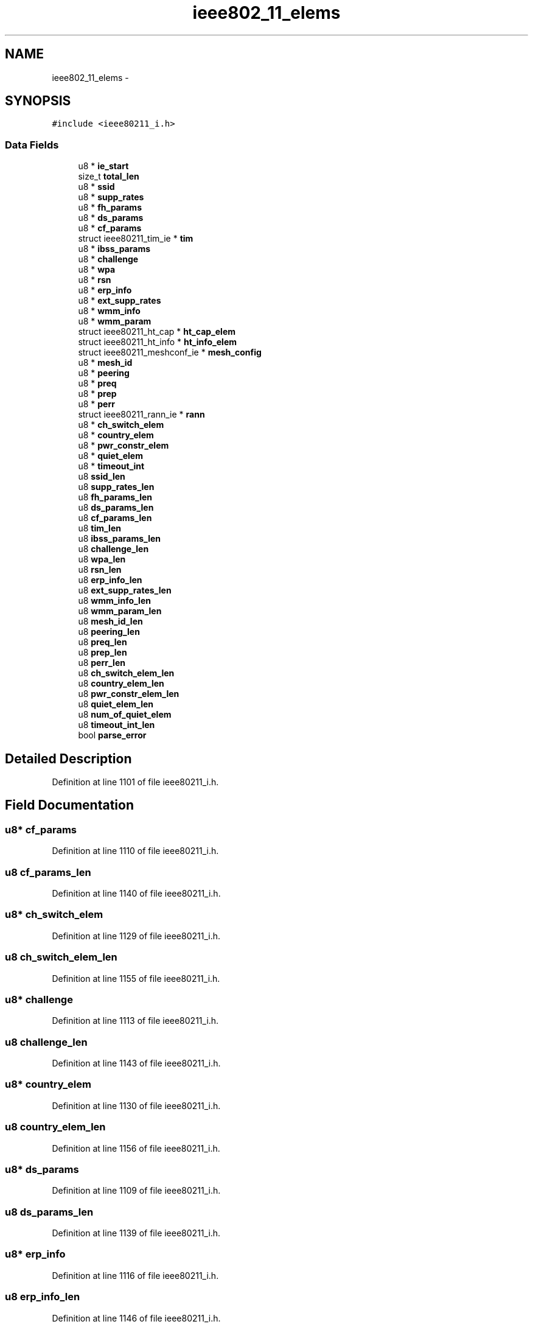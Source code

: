 .TH "ieee802_11_elems" 3 "Sun Jun 1 2014" "Version 1.0" "net_mac80211" \" -*- nroff -*-
.ad l
.nh
.SH NAME
ieee802_11_elems \- 
.SH SYNOPSIS
.br
.PP
.PP
\fC#include <ieee80211_i\&.h>\fP
.SS "Data Fields"

.in +1c
.ti -1c
.RI "u8 * \fBie_start\fP"
.br
.ti -1c
.RI "size_t \fBtotal_len\fP"
.br
.ti -1c
.RI "u8 * \fBssid\fP"
.br
.ti -1c
.RI "u8 * \fBsupp_rates\fP"
.br
.ti -1c
.RI "u8 * \fBfh_params\fP"
.br
.ti -1c
.RI "u8 * \fBds_params\fP"
.br
.ti -1c
.RI "u8 * \fBcf_params\fP"
.br
.ti -1c
.RI "struct ieee80211_tim_ie * \fBtim\fP"
.br
.ti -1c
.RI "u8 * \fBibss_params\fP"
.br
.ti -1c
.RI "u8 * \fBchallenge\fP"
.br
.ti -1c
.RI "u8 * \fBwpa\fP"
.br
.ti -1c
.RI "u8 * \fBrsn\fP"
.br
.ti -1c
.RI "u8 * \fBerp_info\fP"
.br
.ti -1c
.RI "u8 * \fBext_supp_rates\fP"
.br
.ti -1c
.RI "u8 * \fBwmm_info\fP"
.br
.ti -1c
.RI "u8 * \fBwmm_param\fP"
.br
.ti -1c
.RI "struct ieee80211_ht_cap * \fBht_cap_elem\fP"
.br
.ti -1c
.RI "struct ieee80211_ht_info * \fBht_info_elem\fP"
.br
.ti -1c
.RI "struct ieee80211_meshconf_ie * \fBmesh_config\fP"
.br
.ti -1c
.RI "u8 * \fBmesh_id\fP"
.br
.ti -1c
.RI "u8 * \fBpeering\fP"
.br
.ti -1c
.RI "u8 * \fBpreq\fP"
.br
.ti -1c
.RI "u8 * \fBprep\fP"
.br
.ti -1c
.RI "u8 * \fBperr\fP"
.br
.ti -1c
.RI "struct ieee80211_rann_ie * \fBrann\fP"
.br
.ti -1c
.RI "u8 * \fBch_switch_elem\fP"
.br
.ti -1c
.RI "u8 * \fBcountry_elem\fP"
.br
.ti -1c
.RI "u8 * \fBpwr_constr_elem\fP"
.br
.ti -1c
.RI "u8 * \fBquiet_elem\fP"
.br
.ti -1c
.RI "u8 * \fBtimeout_int\fP"
.br
.ti -1c
.RI "u8 \fBssid_len\fP"
.br
.ti -1c
.RI "u8 \fBsupp_rates_len\fP"
.br
.ti -1c
.RI "u8 \fBfh_params_len\fP"
.br
.ti -1c
.RI "u8 \fBds_params_len\fP"
.br
.ti -1c
.RI "u8 \fBcf_params_len\fP"
.br
.ti -1c
.RI "u8 \fBtim_len\fP"
.br
.ti -1c
.RI "u8 \fBibss_params_len\fP"
.br
.ti -1c
.RI "u8 \fBchallenge_len\fP"
.br
.ti -1c
.RI "u8 \fBwpa_len\fP"
.br
.ti -1c
.RI "u8 \fBrsn_len\fP"
.br
.ti -1c
.RI "u8 \fBerp_info_len\fP"
.br
.ti -1c
.RI "u8 \fBext_supp_rates_len\fP"
.br
.ti -1c
.RI "u8 \fBwmm_info_len\fP"
.br
.ti -1c
.RI "u8 \fBwmm_param_len\fP"
.br
.ti -1c
.RI "u8 \fBmesh_id_len\fP"
.br
.ti -1c
.RI "u8 \fBpeering_len\fP"
.br
.ti -1c
.RI "u8 \fBpreq_len\fP"
.br
.ti -1c
.RI "u8 \fBprep_len\fP"
.br
.ti -1c
.RI "u8 \fBperr_len\fP"
.br
.ti -1c
.RI "u8 \fBch_switch_elem_len\fP"
.br
.ti -1c
.RI "u8 \fBcountry_elem_len\fP"
.br
.ti -1c
.RI "u8 \fBpwr_constr_elem_len\fP"
.br
.ti -1c
.RI "u8 \fBquiet_elem_len\fP"
.br
.ti -1c
.RI "u8 \fBnum_of_quiet_elem\fP"
.br
.ti -1c
.RI "u8 \fBtimeout_int_len\fP"
.br
.ti -1c
.RI "bool \fBparse_error\fP"
.br
.in -1c
.SH "Detailed Description"
.PP 
Definition at line 1101 of file ieee80211_i\&.h\&.
.SH "Field Documentation"
.PP 
.SS "u8* cf_params"

.PP
Definition at line 1110 of file ieee80211_i\&.h\&.
.SS "u8 cf_params_len"

.PP
Definition at line 1140 of file ieee80211_i\&.h\&.
.SS "u8* ch_switch_elem"

.PP
Definition at line 1129 of file ieee80211_i\&.h\&.
.SS "u8 ch_switch_elem_len"

.PP
Definition at line 1155 of file ieee80211_i\&.h\&.
.SS "u8* challenge"

.PP
Definition at line 1113 of file ieee80211_i\&.h\&.
.SS "u8 challenge_len"

.PP
Definition at line 1143 of file ieee80211_i\&.h\&.
.SS "u8* country_elem"

.PP
Definition at line 1130 of file ieee80211_i\&.h\&.
.SS "u8 country_elem_len"

.PP
Definition at line 1156 of file ieee80211_i\&.h\&.
.SS "u8* ds_params"

.PP
Definition at line 1109 of file ieee80211_i\&.h\&.
.SS "u8 ds_params_len"

.PP
Definition at line 1139 of file ieee80211_i\&.h\&.
.SS "u8* erp_info"

.PP
Definition at line 1116 of file ieee80211_i\&.h\&.
.SS "u8 erp_info_len"

.PP
Definition at line 1146 of file ieee80211_i\&.h\&.
.SS "u8* ext_supp_rates"

.PP
Definition at line 1117 of file ieee80211_i\&.h\&.
.SS "u8 ext_supp_rates_len"

.PP
Definition at line 1147 of file ieee80211_i\&.h\&.
.SS "u8* fh_params"

.PP
Definition at line 1108 of file ieee80211_i\&.h\&.
.SS "u8 fh_params_len"

.PP
Definition at line 1138 of file ieee80211_i\&.h\&.
.SS "struct ieee80211_ht_cap* ht_cap_elem"

.PP
Definition at line 1120 of file ieee80211_i\&.h\&.
.SS "struct ieee80211_ht_info* ht_info_elem"

.PP
Definition at line 1121 of file ieee80211_i\&.h\&.
.SS "u8* ibss_params"

.PP
Definition at line 1112 of file ieee80211_i\&.h\&.
.SS "u8 ibss_params_len"

.PP
Definition at line 1142 of file ieee80211_i\&.h\&.
.SS "u8* ie_start"

.PP
Definition at line 1102 of file ieee80211_i\&.h\&.
.SS "struct ieee80211_meshconf_ie* mesh_config"

.PP
Definition at line 1122 of file ieee80211_i\&.h\&.
.SS "u8* mesh_id"

.PP
Definition at line 1123 of file ieee80211_i\&.h\&.
.SS "u8 mesh_id_len"

.PP
Definition at line 1150 of file ieee80211_i\&.h\&.
.SS "u8 num_of_quiet_elem"

.PP
Definition at line 1159 of file ieee80211_i\&.h\&.
.SS "bool parse_error"

.PP
Definition at line 1163 of file ieee80211_i\&.h\&.
.SS "u8* peering"

.PP
Definition at line 1124 of file ieee80211_i\&.h\&.
.SS "u8 peering_len"

.PP
Definition at line 1151 of file ieee80211_i\&.h\&.
.SS "u8* perr"

.PP
Definition at line 1127 of file ieee80211_i\&.h\&.
.SS "u8 perr_len"

.PP
Definition at line 1154 of file ieee80211_i\&.h\&.
.SS "u8* prep"

.PP
Definition at line 1126 of file ieee80211_i\&.h\&.
.SS "u8 prep_len"

.PP
Definition at line 1153 of file ieee80211_i\&.h\&.
.SS "u8* preq"

.PP
Definition at line 1125 of file ieee80211_i\&.h\&.
.SS "u8 preq_len"

.PP
Definition at line 1152 of file ieee80211_i\&.h\&.
.SS "u8* pwr_constr_elem"

.PP
Definition at line 1131 of file ieee80211_i\&.h\&.
.SS "u8 pwr_constr_elem_len"

.PP
Definition at line 1157 of file ieee80211_i\&.h\&.
.SS "u8* quiet_elem"

.PP
Definition at line 1132 of file ieee80211_i\&.h\&.
.SS "u8 quiet_elem_len"

.PP
Definition at line 1158 of file ieee80211_i\&.h\&.
.SS "struct ieee80211_rann_ie* rann"

.PP
Definition at line 1128 of file ieee80211_i\&.h\&.
.SS "u8* rsn"

.PP
Definition at line 1115 of file ieee80211_i\&.h\&.
.SS "u8 rsn_len"

.PP
Definition at line 1145 of file ieee80211_i\&.h\&.
.SS "u8* ssid"

.PP
Definition at line 1106 of file ieee80211_i\&.h\&.
.SS "u8 ssid_len"

.PP
Definition at line 1136 of file ieee80211_i\&.h\&.
.SS "u8* supp_rates"

.PP
Definition at line 1107 of file ieee80211_i\&.h\&.
.SS "u8 supp_rates_len"

.PP
Definition at line 1137 of file ieee80211_i\&.h\&.
.SS "struct ieee80211_tim_ie* tim"

.PP
Definition at line 1111 of file ieee80211_i\&.h\&.
.SS "u8 tim_len"

.PP
Definition at line 1141 of file ieee80211_i\&.h\&.
.SS "u8* timeout_int"

.PP
Definition at line 1133 of file ieee80211_i\&.h\&.
.SS "u8 timeout_int_len"

.PP
Definition at line 1160 of file ieee80211_i\&.h\&.
.SS "size_t total_len"

.PP
Definition at line 1103 of file ieee80211_i\&.h\&.
.SS "u8* wmm_info"

.PP
Definition at line 1118 of file ieee80211_i\&.h\&.
.SS "u8 wmm_info_len"

.PP
Definition at line 1148 of file ieee80211_i\&.h\&.
.SS "u8* wmm_param"

.PP
Definition at line 1119 of file ieee80211_i\&.h\&.
.SS "u8 wmm_param_len"

.PP
Definition at line 1149 of file ieee80211_i\&.h\&.
.SS "u8* wpa"

.PP
Definition at line 1114 of file ieee80211_i\&.h\&.
.SS "u8 wpa_len"

.PP
Definition at line 1144 of file ieee80211_i\&.h\&.

.SH "Author"
.PP 
Generated automatically by Doxygen for net_mac80211 from the source code\&.
